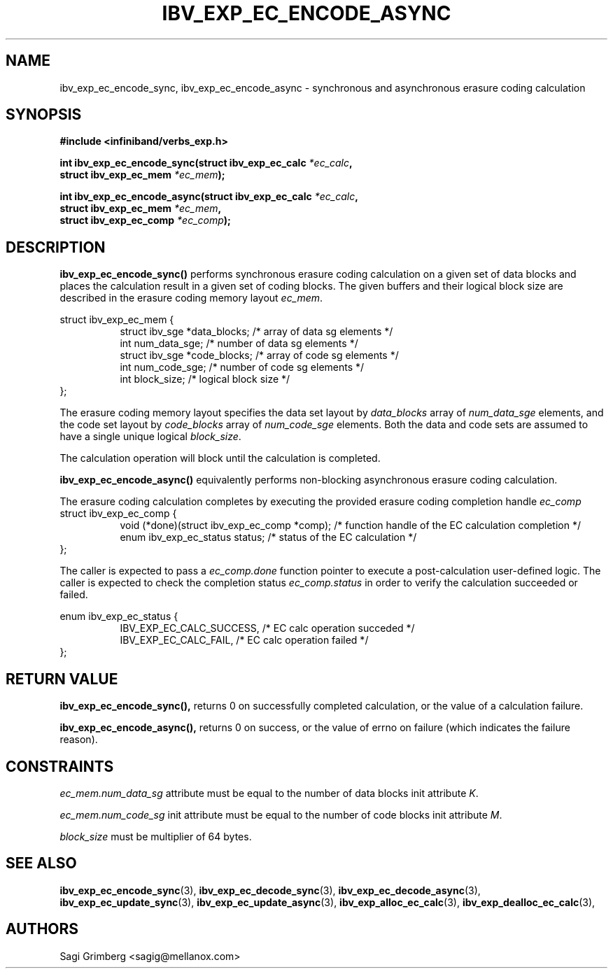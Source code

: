 .\" -*- nroff -*-
.\"
.TH IBV_EXP_EC_ENCODE_ASYNC 3 2015-11-28 libibverbs "Libibverbs Programmer's Manual"
.SH "NAME"
ibv_exp_ec_encode_sync, ibv_exp_ec_encode_async  \- synchronous and asynchronous erasure coding calculation
.SH "SYNOPSIS"
.nf
.B #include <infiniband/verbs_exp.h>
.sp
.BI "int ibv_exp_ec_encode_sync(struct ibv_exp_ec_calc " "*ec_calc" ,
.BI "                           struct ibv_exp_ec_mem " "*ec_mem" );
.sp
.BI "int ibv_exp_ec_encode_async(struct ibv_exp_ec_calc " "*ec_calc" ,
.BI "                            struct ibv_exp_ec_mem " "*ec_mem" ,
.BI "                            struct ibv_exp_ec_comp " "*ec_comp" );
.fi
.SH "DESCRIPTION"
.B ibv_exp_ec_encode_sync()
performs synchronous erasure coding calculation on a given set of data blocks and
places the calculation result in a given set of coding blocks. The given buffers
and their logical block size are described in the erasure coding memory layout
.I ec_mem\fR.
.PP
.nf
struct ibv_exp_ec_mem {
.in +8
struct ibv_sge   *data_blocks;  /* array of data sg elements */
int              num_data_sge;  /* number of data sg elements */
struct ibv_sge   *code_blocks;  /* array of code sg elements */
int              num_code_sge;  /* number of code sg elements */
int              block_size;    /* logical block size */
.in -8
};
.fi

The erasure coding memory layout specifies the data set layout by
.I data_blocks\fR array of
.I num_data_sge\fR elements, and the code set layout by
.I code_blocks\fR array of
.I num_code_sge\fR elements. Both the data and code sets are assumed
to have a single unique logical
.I block_size\fR.

.PP
The calculation operation will block until the calculation is completed.
.fi

.B ibv_exp_ec_encode_async()
equivalently performs non-blocking asynchronous erasure coding calculation.
.PP
The erasure coding calculation completes by executing the provided erasure
coding completion handle
.I ec_comp\fR
.nf
struct ibv_exp_ec_comp {
.in +8
void (*done)(struct ibv_exp_ec_comp *comp);  /* function handle of the EC calculation completion */
enum ibv_exp_ec_status status;               /* status of the EC calculation */
.in -8
};
.fi

The caller is expected to pass a
.I ec_comp.done\fR function pointer to execute a post-calculation user-defined logic.
The caller is expected to check the completion status
.I ec_comp.status\fR in order to verify the calculation succeeded or failed.

.nf
enum ibv_exp_ec_status {
.in +8
IBV_EXP_EC_CALC_SUCCESS,   /* EC calc operation succeded */
IBV_EXP_EC_CALC_FAIL,      /* EC calc operation failed */
.in -8
};
.fi

.PP
.SH "RETURN VALUE"
.B ibv_exp_ec_encode_sync(),
returns 0 on successfully completed calculation, or the value of a calculation failure.
.PP
.B ibv_exp_ec_encode_async(),
returns 0 on success, or the value of errno on failure (which indicates the
failure reason).
.SH "CONSTRAINTS"
.PP
.I ec_mem.num_data_sg
attribute must be equal to the number of data blocks init attribute
.I K\fR.
.PP
.I ec_mem.num_code_sg
init attribute must be equal to the number of code blocks init attribute
.I M\fR.
.PP
.I block_size
must be multiplier of 64 bytes.
.PP
.SH "SEE ALSO"
.BR ibv_exp_ec_encode_sync (3),
.BR ibv_exp_ec_decode_sync (3),
.BR ibv_exp_ec_decode_async (3),
.BR ibv_exp_ec_update_sync (3),
.BR ibv_exp_ec_update_async (3),
.BR ibv_exp_alloc_ec_calc (3),
.BR ibv_exp_dealloc_ec_calc (3),
.SH "AUTHORS"
.TP
Sagi Grimberg <sagig@mellanox.com>
